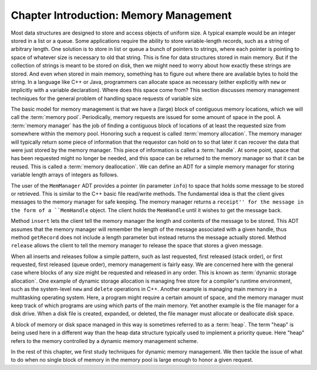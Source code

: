 .. This file is part of the OpenDSA eTextbook project. See
.. http://algoviz.org/OpenDSA for more details.
.. Copyright (c) 2012-2013 by the OpenDSA Project Contributors, and
.. distributed under an MIT open source license.

.. avmetadata::
   :author: Cliff Shaffer
   :prerequisites: 
   :topic: Memory Management

Chapter Introduction: Memory Management
=======================================

Most data structures are designed to store and access objects of
uniform size.
A typical example would be an integer stored in a list or a queue.
Some applications require the ability to store variable-length records,
such as a string of arbitrary length.
One solution is to store in list or queue a bunch of pointers to
strings, where each pointer is pointing to space of whatever size is
necessary to old that string.
This is fine for data structures stored in main memory.
But if the collection of strings is meant to be stored on disk, then
we might need to worry about how exactly these strings are stored.
And even when stored in main memory, something has to figure out where
there are available bytes to hold the string.
In a language like C++ or Java, programmers can allocate space as
necessary (either explicitly with ``new`` or implicitly with a
variable declaration).
Where does this space come from?
This section discusses memory management techniques for the general
problem of handling space requests of variable size.

The basic model for memory management is that we have a (large)
block of contiguous memory locations, which we will call the
:term:`memory pool`.
Periodically, memory requests are issued for some amount of space in
the pool.
A :term:`memory manager` has the job of finding a contiguous block of
locations of at least the requested size from somewhere within the
memory pool.
Honoring such a request is called 
:term:`memory allocation`.
The memory manager will typically return some piece of information
that the requestor can hold on to so that later it can recover the
data that were just stored by the memory manager.
This piece of information is called a :term:`handle`.
At some point, space that has been requested might no longer be needed,
and this space can be returned to the memory manager so that it can be
reused.
This is called a :term:`memory deallocation`.
We can define an ADT for a simple memory manager for storing variable
length arrays of integers as follows.

.. codeinclude:: Memman/MemmanADT.pde

The user of the ``MemManager`` ADT provides a pointer
(in parameter ``info``) to space that
holds some message to be stored or retrieved.
This is similar to the C++ basic file read/write methods.
The fundamental idea is that the client gives messages to the memory
manager for safe keeping.
The memory manager returns a ``receipt'' for the message in the form
of a ``MemHandle`` object.
The client holds the ``MemHandle`` until it wishes to get the
message back.

Method ``insert`` lets the client tell the memory manager the
length and contents of the message to be stored.
This ADT assumes that the memory manager will remember the length of
the message associated with a given handle, thus method
``getRecord`` does not include a length parameter but instead
returns the message actually stored.
Method ``release`` allows the client to tell the memory
manager to release the space that stores a given message.

When all inserts and releases follow a simple pattern, such as last
requested, first released (stack order), or first requested, first
released (queue order), memory management is fairly easy.
We are concerned here with the general case where blocks
of any size might be requested and released in any order.
This is known as :term:`dynamic storage allocation`.
One example of dynamic storage allocation is managing free store for a
compiler's runtime environment, such as the system-level
``new`` and ``delete`` operations in C++.
Another example is managing main memory in a multitasking operating
system.
Here, a program might require a certain amount of space, and the
memory manager must keep track of which programs are using which parts
of the main memory.
Yet another example is the file manager for a disk drive.
When a disk file is created, expanded, or deleted, the file manager
must allocate or deallocate disk space.

A block of memory or disk space managed in this way is sometimes
referred to as a :term:`heap`.
The term "heap" is being used here in a different way
than the heap data structure typically used to implement a priority
queue.
Here "heap" refers to the memory controlled by a dynamic memory
management scheme.

In the rest of this chapter, we first study techniques for dynamic
memory management.
We then tackle the issue of what to do when no single block
of memory in the memory pool is large enough to honor a given request.
